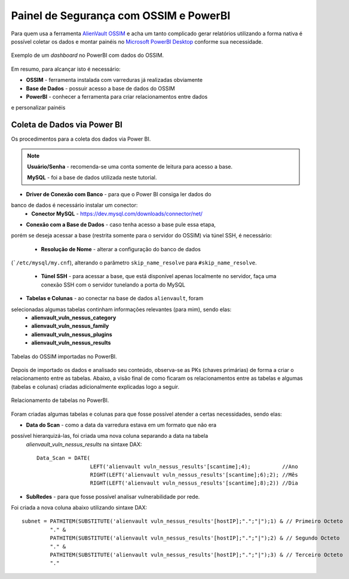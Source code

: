 Painel de Segurança com OSSIM e PowerBI
===============================
Para quem usa a ferramenta `AlienVault OSSIM <https://www.alienvault.com/products/ossim>`_
e acha um tanto complicado gerar relatórios utilizando a forma nativa é possível
coletar os dados e montar painéis
no `Microsoft PowerBI Desktop <https://powerbi.microsoft.com>`_ conforme sua necessidade.


.. figure:: Painel_OSSIM_PBI.png
    :scale: 60 %
    :align: center
    :alt: Painel do OSSIM no PowerBI

    Exemplo de um *dashboard* no PowerBI com dados do OSSIM.



Em resumo, para alcançar isto é necessário:

* **OSSIM** - ferramenta instalada com varreduras já realizadas obviamente

* **Base de Dados** - possuir acesso a base de dados do OSSIM

* **PowerBI** - conhecer a ferramenta para criar relacionamentos entre dados
e personalizar painéis



Coleta de Dados via Power BI
--------------
Os procedimentos para a coleta dos dados via Power BI.

.. note:: **Usuário/Senha** - recomenda-se uma conta somente de leitura para acesso a base.

 **MySQL** - foi a base de dados utilizada neste tutorial.
 

* **Driver de Conexão com Banco** - para que o Power BI consiga ler dados do
banco de dados é necessário instalar um conector:
    * **Conector MySQL** - https://dev.mysql.com/downloads/connector/net/


* **Conexão com a Base de Dados** - caso tenha acesso a base pule essa etapa,
porém se deseja acessar a base (restrita somente para o servidor do OSSIM) via
túnel SSH, é necessário:
    * **Resolução de Nome** - alterar a configuração do banco de dados
(```/etc/mysql/my.cnf``), alterando o parâmetro ``skip_name_resolve`` para
``#skip_name_resolve``.

    * **Túnel SSH** - para acessar a base, que está disponível apenas localmente no servidor, faça uma conexão SSH com o servidor tunelando a porta do MySQL


* **Tabelas e Colunas** - ao conectar na base de dados ``alienvault``, foram
selecionadas algumas tabelas continham informações relevantes (para mim), sendo elas:
    * **alienvault_vuln_nessus_category**
    * **alienvault_vuln_nessus_family**
    * **alienvault_vuln_nessus_plugins**
    * **alienvault_vuln_nessus_results**


.. figure:: OSSIM_Tabelas.png
    :scale: 80 %
    :align: center
    :alt: Tabelas do OSSIM no PowerBI

    Tabelas do OSSIM importadas no PowerBI.




Depois de importado os dados e analisado seu conteúdo, observa-se as PKs
(chaves primárias) de forma a criar o relacionamento entre as tabelas.
Abaixo, a visão final de como ficaram os relacionamentos entre as tabelas e
algumas (tabelas e colunas) criadas adicionalmente explicadas logo a seguir.

.. figure:: OSSIM_Relacionamentos.png
    :scale: 80 %
    :align: center
    :alt: Relacionamento de tabelas no PowerBI

    Relacionamento de tabelas no PowerBI.

Foram criadas algumas tabelas e colunas para que fosse possível atender a certas
necessidades, sendo elas:

* **Data do Scan** - como a data da varredura estava em um formato que não era
possível hierarquizá-las, foi criada uma nova coluna separando a data na tabela
 `alienvault_vuln_nessus_results` na sintaxe DAX::


    Data_Scan = DATE(
                     LEFT('alienvault vuln_nessus_results'[scantime];4);          //Ano
                     RIGHT(LEFT('alienvault vuln_nessus_results'[scantime];6);2); //Mês
                     RIGHT(LEFT('alienvault vuln_nessus_results'[scantime];8);2)) //Dia


* **SubRedes** - para que fosse possível analisar vulnerabilidade por rede.
Foi criada a nova coluna abaixo utilizando sintaxe DAX::

    subnet = PATHITEM(SUBSTITUTE('alienvault vuln_nessus_results'[hostIP];".";"|");1) & // Primeiro Octeto
             "." &
             PATHITEM(SUBSTITUTE('alienvault vuln_nessus_results'[hostIP];".";"|");2) & // Segundo Octeto
             "." &
             PATHITEM(SUBSTITUTE('alienvault vuln_nessus_results'[hostIP];".";"|");3) & // Terceiro Octeto
             "."
